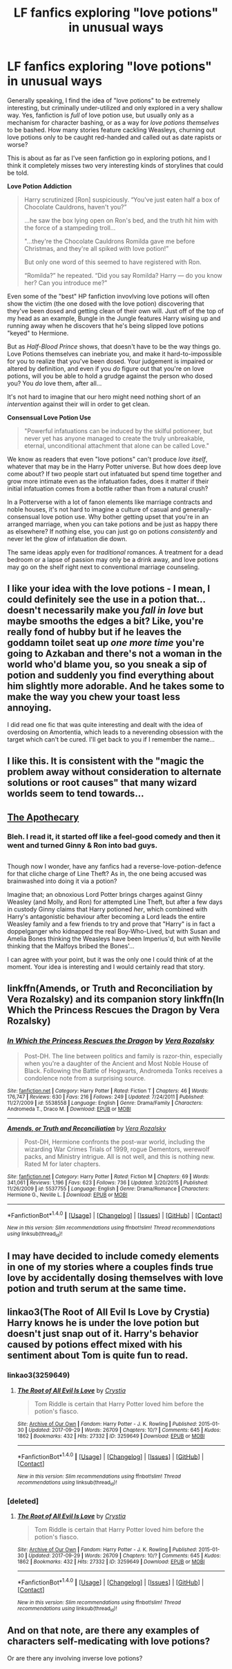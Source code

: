#+TITLE: LF fanfics exploring "love potions" in unusual ways

* LF fanfics exploring "love potions" in unusual ways
:PROPERTIES:
:Author: Subrosian_Smithy
:Score: 34
:DateUnix: 1507603072.0
:DateShort: 2017-Oct-10
:FlairText: Discussion
:END:
Generally speaking, I find the idea of "love potions" to be extremely interesting, but criminally under-utilized and only explored in a very shallow way. Yes, fanfiction is /full/ of love potion use, but usually only as a mechanism for character bashing, or as a way for /love potions themselves/ to be bashed. How many stories feature cackling Weasleys, churning out love potions only to be caught red-handed and called out as date rapists or worse?

This is about as far as I've seen fanfiction go in exploring potions, and I think it completely misses two very interesting kinds of storylines that could be told.

*Love Potion Addiction*

#+begin_quote
  Harry scrutinized [Ron] suspiciously. “You've just eaten half a box of Chocolate Cauldrons, haven't you?”

  ...he saw the box lying open on Ron's bed, and the truth hit him with the force of a stampeding troll...

  "...they're the Chocolate Cauldrons Romilda gave me before Christmas, and they're all spiked with love potion!”

  But only one word of this seemed to have registered with Ron.

  “Romilda?” he repeated. “Did you say Romilda? Harry --- do you know her? Can you introduce me?"
#+end_quote

Even some of the "best" HP fanfiction invovlving love potions will often show the victim (the one dosed with the love potion) discovering that they've been dosed and getting clean of their own will. Just off of the top of my head as an example, Bungle in the Jungle features Harry wising up and running away when he discovers that he's being slipped love potions "keyed" to Hermione.

But as /Half-Blood Prince/ shows, that doesn't have to be the way things go. Love Potions themselves can inebriate you, and make it hard-to-impossible for you to realize that you've been dosed. Your judgement is impaired or altered by definition, and even if you /do/ figure out that you're on love potions, will you be able to hold a grudge against the person who dosed you? You /do/ love them, after all...

It's not hard to imagine that our hero might need nothing short of an /intervention/ against their will in order to get clean.

*Consensual Love Potion Use*

#+begin_quote
  "Powerful infatuations can be induced by the skilful potioneer, but never yet has anyone managed to create the truly unbreakable, eternal, unconditional attachment that alone can be called Love."
#+end_quote

We know as readers that even "love potions" can't produce /love itself/, whatever that may be in the Harry Potter universe. But how does deep love come about? If two people start out infatuated but spend time together and grow more intimate even as the infatuation fades, does it matter if their initial infatuation comes from a bottle rather than from a natural crush?

In a Potterverse with a lot of fanon elements like marriage contracts and noble houses, it's not hard to imagine a culture of casual and generally-consensual love potion use. Why bother getting upset that you're in an arranged marriage, when you can take potions and be just as happy there as elsewhere? If nothing else, you can just go on potions /consistently/ and never let the glow of infatuation die down.

The same ideas apply even for /traditional/ romances. A treatment for a dead bedroom or a lapse of passion may only be a drink away, and love potions may go on the shelf right next to conventional marriage counseling.


** I like your idea with the love potions - I mean, I could definitely see the use in a potion that...doesn't necessarily make you /fall in love/ but maybe smooths the edges a bit? Like, you're really fond of hubby but if he leaves the goddamn toilet seat up /one more time/ you're going to Azkaban and there's not a woman in the world who'd blame you, so you sneak a sip of potion and suddenly you find everything about him slightly more adorable. And he takes some to make the way you chew your toast less annoying.

I did read one fic that was quite interesting and dealt with the idea of overdosing on Amortentia, which leads to a neverending obsession with the target which can't be cured. I'll get back to you if I remember the name...
:PROPERTIES:
:Author: Jaggedrain
:Score: 14
:DateUnix: 1507640747.0
:DateShort: 2017-Oct-10
:END:


** I like this. It is consistent with the "magic the problem away without consideration to alternate solutions or root causes" that many wizard worlds seem to tend towards...
:PROPERTIES:
:Author: ABZB
:Score: 12
:DateUnix: 1507646962.0
:DateShort: 2017-Oct-10
:END:


** [[https://www.fanfiction.net/s/7481870/1/The-Apothecary][The Apothecary]]
:PROPERTIES:
:Author: 944tim
:Score: 3
:DateUnix: 1507605503.0
:DateShort: 2017-Oct-10
:END:

*** Bleh. I read it, it started off like a feel-good comedy and then it went and turned Ginny & Ron into bad guys.

** 
   :PROPERTIES:
   :CUSTOM_ID: section
   :END:
Though now I wonder, have any fanfics had a reverse-love-potion-defence for that cliche charge of Line Theft? As in, the one being accused was brainwashed into doing it via a potion?

Imagine that; an obnoxious Lord Potter brings charges against Ginny Weasley (and Molly, and Ron) for attempted Line Theft, but after a few days in custody Ginny claims that Harry potioned /her/, which combined with Harry's antagonistic behaviour after becoming a Lord leads the entire Weasley family and a few friends to try and prove that "Harry" is in fact a doppelganger who kidnapped the real Boy-Who-Lived, but with Susan and Amelia Bones thinking the Weasleys have been Imperius'd, but with Neville thinking that the Malfoys bribed the Bones'...
:PROPERTIES:
:Author: Avaday_Daydream
:Score: 8
:DateUnix: 1507636885.0
:DateShort: 2017-Oct-10
:END:

**** I can agree with your point, but it was the only one I could think of at the moment. Your idea is interesting and I would certainly read that story.
:PROPERTIES:
:Author: 944tim
:Score: 3
:DateUnix: 1507638225.0
:DateShort: 2017-Oct-10
:END:


** linkffn(Amends, or Truth and Reconciliation by Vera Rozalsky) and its companion story linkffn(In Which the Princess Rescues the Dragon by Vera Rozalsky)
:PROPERTIES:
:Author: adreamersmusing
:Score: 3
:DateUnix: 1507646129.0
:DateShort: 2017-Oct-10
:END:

*** [[http://www.fanfiction.net/s/5538558/1/][*/In Which the Princess Rescues the Dragon/*]] by [[https://www.fanfiction.net/u/1994264/Vera-Rozalsky][/Vera Rozalsky/]]

#+begin_quote
  Post-DH. The line between politics and family is razor-thin, especially when you're a daughter of the Ancient and Most Noble House of Black. Following the Battle of Hogwarts, Andromeda Tonks receives a condolence note from a surprising source.
#+end_quote

^{/Site/: [[http://www.fanfiction.net/][fanfiction.net]] *|* /Category/: Harry Potter *|* /Rated/: Fiction T *|* /Chapters/: 46 *|* /Words/: 176,747 *|* /Reviews/: 630 *|* /Favs/: 216 *|* /Follows/: 249 *|* /Updated/: 7/24/2011 *|* /Published/: 11/27/2009 *|* /id/: 5538558 *|* /Language/: English *|* /Genre/: Drama/Family *|* /Characters/: Andromeda T., Draco M. *|* /Download/: [[http://www.ff2ebook.com/old/ffn-bot/index.php?id=5538558&source=ff&filetype=epub][EPUB]] or [[http://www.ff2ebook.com/old/ffn-bot/index.php?id=5538558&source=ff&filetype=mobi][MOBI]]}

--------------

[[http://www.fanfiction.net/s/5537755/1/][*/Amends, or Truth and Reconciliation/*]] by [[https://www.fanfiction.net/u/1994264/Vera-Rozalsky][/Vera Rozalsky/]]

#+begin_quote
  Post-DH, Hermione confronts the post-war world, including the wizarding War Crimes Trials of 1999, rogue Dementors, werewolf packs, and Ministry intrigue. All is not well, and this is nothing new. Rated M for later chapters.
#+end_quote

^{/Site/: [[http://www.fanfiction.net/][fanfiction.net]] *|* /Category/: Harry Potter *|* /Rated/: Fiction M *|* /Chapters/: 69 *|* /Words/: 341,061 *|* /Reviews/: 1,196 *|* /Favs/: 623 *|* /Follows/: 736 *|* /Updated/: 3/20/2015 *|* /Published/: 11/26/2009 *|* /id/: 5537755 *|* /Language/: English *|* /Genre/: Drama/Romance *|* /Characters/: Hermione G., Neville L. *|* /Download/: [[http://www.ff2ebook.com/old/ffn-bot/index.php?id=5537755&source=ff&filetype=epub][EPUB]] or [[http://www.ff2ebook.com/old/ffn-bot/index.php?id=5537755&source=ff&filetype=mobi][MOBI]]}

--------------

*FanfictionBot*^{1.4.0} *|* [[[https://github.com/tusing/reddit-ffn-bot/wiki/Usage][Usage]]] | [[[https://github.com/tusing/reddit-ffn-bot/wiki/Changelog][Changelog]]] | [[[https://github.com/tusing/reddit-ffn-bot/issues/][Issues]]] | [[[https://github.com/tusing/reddit-ffn-bot/][GitHub]]] | [[[https://www.reddit.com/message/compose?to=tusing][Contact]]]

^{/New in this version: Slim recommendations using/ ffnbot!slim! /Thread recommendations using/ linksub(thread_id)!}
:PROPERTIES:
:Author: FanfictionBot
:Score: 1
:DateUnix: 1507646149.0
:DateShort: 2017-Oct-10
:END:


** I may have decided to include comedy elements in one of my stories where a couples finds true love by accidentally dosing themselves with love potion and truth serum at the same time.
:PROPERTIES:
:Author: Full-Paragon
:Score: 3
:DateUnix: 1507689760.0
:DateShort: 2017-Oct-11
:END:


** linkao3(The Root of All Evil Is Love by Crystia) Harry knows he is under the love potion but doesn't just snap out of it. Harry's behavior caused by potions effect mixed with his sentiment about Tom is quite fun to read.
:PROPERTIES:
:Author: LizardInBook
:Score: 2
:DateUnix: 1507648568.0
:DateShort: 2017-Oct-10
:END:

*** linkao3(3259649)
:PROPERTIES:
:Author: LizardInBook
:Score: 1
:DateUnix: 1507651121.0
:DateShort: 2017-Oct-10
:END:

**** [[http://archiveofourown.org/works/3259649][*/The Root of All Evil Is Love/*]] by [[http://www.archiveofourown.org/users/Crystia/pseuds/Crystia][/Crystia/]]

#+begin_quote
  Tom Riddle is certain that Harry Potter loved him before the potion's fiasco.
#+end_quote

^{/Site/: [[http://www.archiveofourown.org/][Archive of Our Own]] *|* /Fandom/: Harry Potter - J. K. Rowling *|* /Published/: 2015-01-30 *|* /Updated/: 2017-09-29 *|* /Words/: 26709 *|* /Chapters/: 10/? *|* /Comments/: 645 *|* /Kudos/: 1862 *|* /Bookmarks/: 432 *|* /Hits/: 27332 *|* /ID/: 3259649 *|* /Download/: [[http://archiveofourown.org/downloads/Cr/Crystia/3259649/The%20Root%20of%20All%20Evil%20Is%20Love.epub?updated_at=1506802887][EPUB]] or [[http://archiveofourown.org/downloads/Cr/Crystia/3259649/The%20Root%20of%20All%20Evil%20Is%20Love.mobi?updated_at=1506802887][MOBI]]}

--------------

*FanfictionBot*^{1.4.0} *|* [[[https://github.com/tusing/reddit-ffn-bot/wiki/Usage][Usage]]] | [[[https://github.com/tusing/reddit-ffn-bot/wiki/Changelog][Changelog]]] | [[[https://github.com/tusing/reddit-ffn-bot/issues/][Issues]]] | [[[https://github.com/tusing/reddit-ffn-bot/][GitHub]]] | [[[https://www.reddit.com/message/compose?to=tusing][Contact]]]

^{/New in this version: Slim recommendations using/ ffnbot!slim! /Thread recommendations using/ linksub(thread_id)!}
:PROPERTIES:
:Author: FanfictionBot
:Score: 1
:DateUnix: 1507651156.0
:DateShort: 2017-Oct-10
:END:


*** [deleted]
:PROPERTIES:
:Score: 1
:DateUnix: 1507651130.0
:DateShort: 2017-Oct-10
:END:

**** [[http://archiveofourown.org/works/3259649][*/The Root of All Evil Is Love/*]] by [[http://www.archiveofourown.org/users/Crystia/pseuds/Crystia][/Crystia/]]

#+begin_quote
  Tom Riddle is certain that Harry Potter loved him before the potion's fiasco.
#+end_quote

^{/Site/: [[http://www.archiveofourown.org/][Archive of Our Own]] *|* /Fandom/: Harry Potter - J. K. Rowling *|* /Published/: 2015-01-30 *|* /Updated/: 2017-09-29 *|* /Words/: 26709 *|* /Chapters/: 10/? *|* /Comments/: 645 *|* /Kudos/: 1862 *|* /Bookmarks/: 432 *|* /Hits/: 27332 *|* /ID/: 3259649 *|* /Download/: [[http://archiveofourown.org/downloads/Cr/Crystia/3259649/The%20Root%20of%20All%20Evil%20Is%20Love.epub?updated_at=1506802887][EPUB]] or [[http://archiveofourown.org/downloads/Cr/Crystia/3259649/The%20Root%20of%20All%20Evil%20Is%20Love.mobi?updated_at=1506802887][MOBI]]}

--------------

*FanfictionBot*^{1.4.0} *|* [[[https://github.com/tusing/reddit-ffn-bot/wiki/Usage][Usage]]] | [[[https://github.com/tusing/reddit-ffn-bot/wiki/Changelog][Changelog]]] | [[[https://github.com/tusing/reddit-ffn-bot/issues/][Issues]]] | [[[https://github.com/tusing/reddit-ffn-bot/][GitHub]]] | [[[https://www.reddit.com/message/compose?to=tusing][Contact]]]

^{/New in this version: Slim recommendations using/ ffnbot!slim! /Thread recommendations using/ linksub(thread_id)!}
:PROPERTIES:
:Author: FanfictionBot
:Score: 1
:DateUnix: 1507651139.0
:DateShort: 2017-Oct-10
:END:


** And on that note, are there any examples of characters self-medicating with love potions?

Or are there any involving inverse love potions?
:PROPERTIES:
:Author: CapriciousSeasponge
:Score: 2
:DateUnix: 1507653984.0
:DateShort: 2017-Oct-10
:END:
